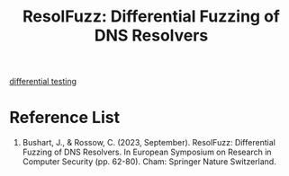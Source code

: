 :PROPERTIES:
:ID:       75c5f8ae-af95-4d5f-846c-8ca6209e5c81
:END:
#+title: ResolFuzz: Differential Fuzzing of DNS Resolvers

[[id:2d95e1da-d412-442a-8c58-c0f0e4a0a4aa][differential testing]]

* Reference List
1. Bushart, J., & Rossow, C. (2023, September). ResolFuzz: Differential Fuzzing of DNS Resolvers. In European Symposium on Research in Computer Security (pp. 62-80). Cham: Springer Nature Switzerland.
